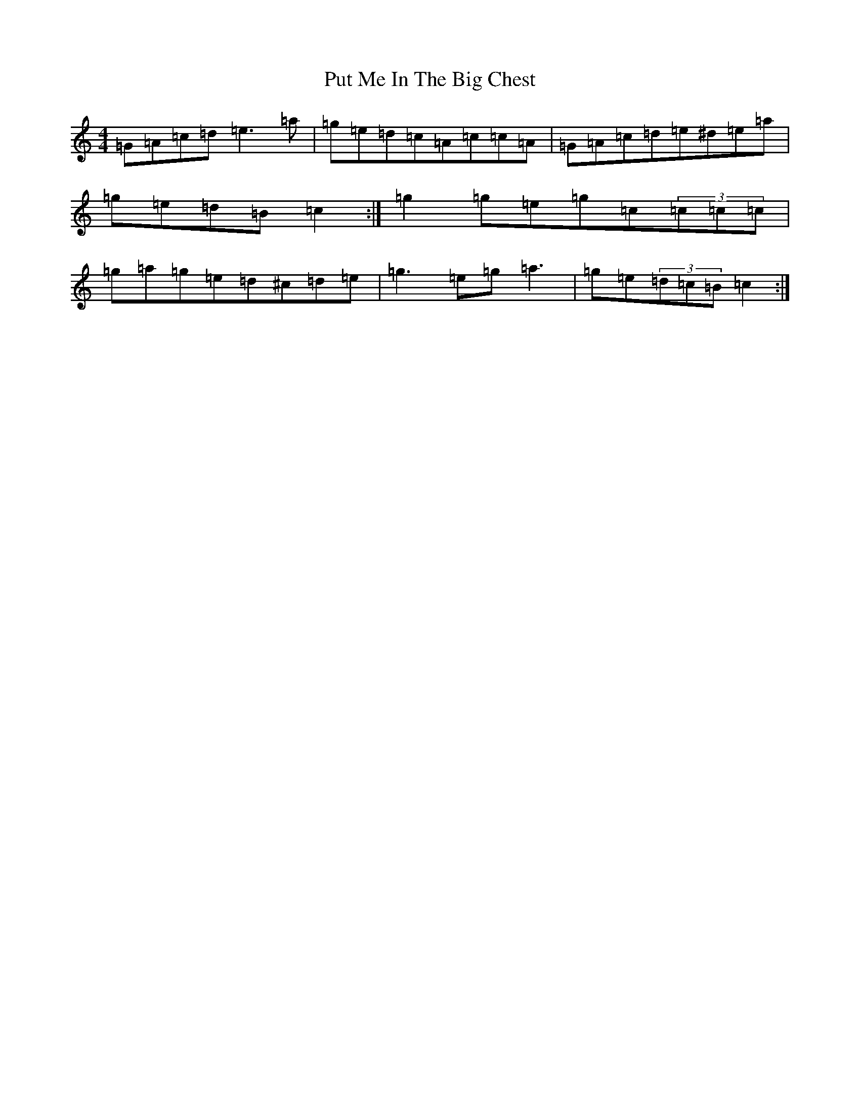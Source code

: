 X: 17545
T: Put Me In The Big Chest
S: https://thesession.org/tunes/3105#setting16219
R: reel
M:4/4
L:1/8
K: C Major
=G=A=c=d=e3=a|=g=e=d=c=A=c=c=A|=G=A=c=d=e^d=e=a|=g=e=d=B=c2:|=g2=g=e=g=c(3=c=c=c|=g=a=g=e=d^c=d=e|=g3=e=g=a3|=g=e(3=d=c=B=c2:|